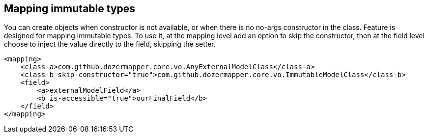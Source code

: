 == Mapping immutable types
You can create objects when constructor is not available, or when
there is no no-args constructor in the class. Feature is designed
for mapping immutable types. To use it, at the mapping level add
an option to skip the constructor, then at the field level choose
to inject the value directly to the field, skipping the setter.

[source,xml,prettyprint]
----
<mapping>
    <class-a>com.github.dozermapper.core.vo.AnyExternalModelClass</class-a>
    <class-b skip-constructor="true">com.github.dozermapper.core.vo.ImmutableModelClass</class-b>
    <field>
        <a>externalModelField</a>
        <b is-accessible="true">ourFinalField</b>
    </field>
</mapping>
----
